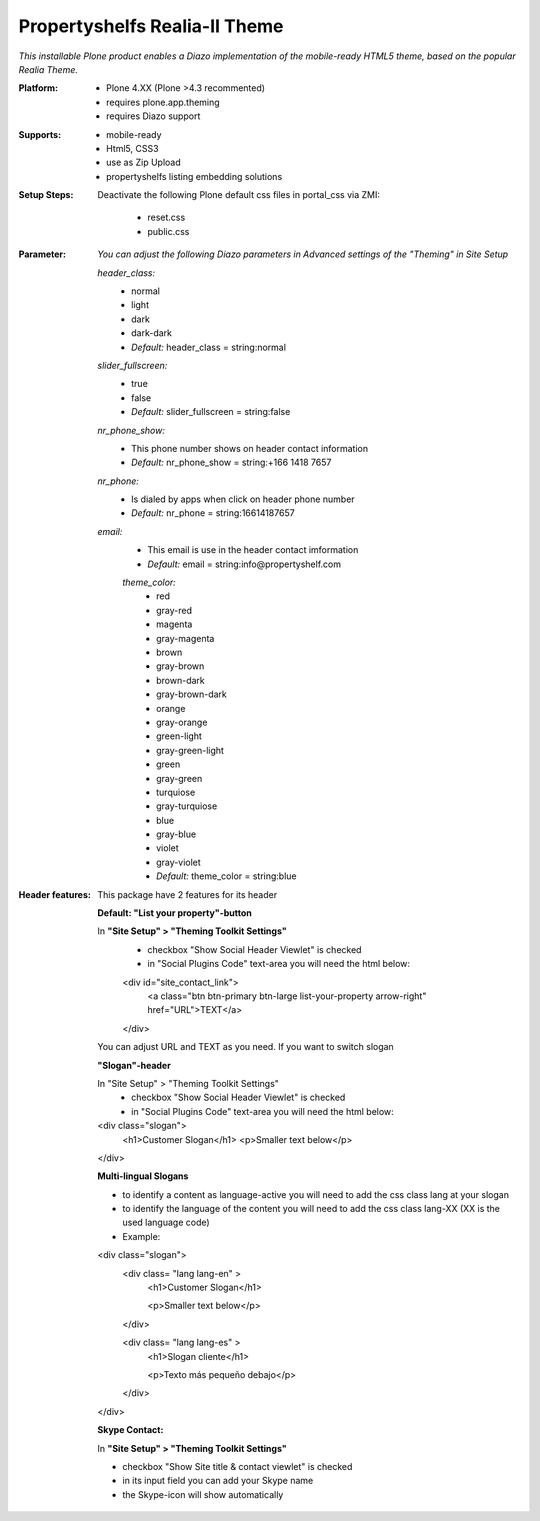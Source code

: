 Propertyshelfs Realia-II Theme
========================================

*This installable Plone product enables a Diazo implementation of the mobile-ready HTML5 theme, based on the popular Realia Theme.*

:Platform:
  * Plone 4.XX (Plone >4.3 recommented)
  * requires plone.app.theming
  * requires Diazo support

:Supports:
  * mobile-ready
  * Html5, CSS3
  * use as Zip Upload
  * propertyshelfs listing embedding solutions

:Setup Steps:
  Deactivate the following Plone default css files in portal_css via ZMI:

      * reset.css
      * public.css

:Parameter:
    *You can adjust the following Diazo parameters in Advanced settings of the "Theming" in Site Setup*

    *header_class:*
        - normal
        - light
        - dark
        - dark-dark
        - *Default:* header_class = string:normal

    *slider_fullscreen:*
        - true
        - false
        - *Default:* slider_fullscreen = string:false

    *nr_phone_show:*
        - This phone number shows on header contact information
        - *Default:* nr_phone_show = string:+166 1418 7657

    *nr_phone:*
        - Is dialed by apps when click on header phone number
        - *Default:* nr_phone = string:16614187657

    *email:*
        - This email is use in the header contact imformation
        - *Default:* email = string:info@propertyshelf.com

	*theme_color:*
	    - red
	    - gray-red
	    - magenta
	    - gray-magenta
	    - brown
	    - gray-brown
	    - brown-dark
	    - gray-brown-dark
	    - orange
	    - gray-orange
	    - green-light
	    - gray-green-light
	    - green
	    - gray-green
	    - turquiose
	    - gray-turquiose
	    - blue
	    - gray-blue
	    - violet
	    - gray-violet
	    - *Default:* theme_color = string:blue

:Header features:

    This package have 2 features for its header
    
    **Default: "List your property"-button**

    In **"Site Setup" > "Theming Toolkit Settings"**
        - checkbox "Show Social Header Viewlet" is checked
	- in "Social Plugins Code" text-area you will need the html below:

        <div id="site_contact_link">
            <a class="btn btn-primary btn-large list-your-property arrow-right" href="URL">TEXT</a>
        </div>
        
    You can adjust URL and TEXT as you need.
    If you want to switch slogan

    **"Slogan"-header**
    
    In "Site Setup" > "Theming Toolkit Settings"
        - checkbox "Show Social Header Viewlet" is checked
        - in "Social Plugins Code" text-area you will need the html below:
        
    <div class="slogan">
        <h1>Customer Slogan</h1>
        <p>Smaller text below</p>
    </div>
    
    **Multi-lingual Slogans**
    
    - to identify a content as language-active you will need to add the css class lang at your slogan
    - to identify the language of the content you will need to add the css class lang-XX (XX is the used language code)
    - Example:
    
    <div class="slogan">
        <div class= "lang lang-en" >
            <h1>Customer Slogan</h1>
            
            <p>Smaller text below</p>
        </div>
        
        <div class= "lang lang-es" >
            <h1>Slogan cliente</h1>
            
            <p>Texto más pequeño debajo</p>
        </div>
    </div>
    
    **Skype Contact:**
    
    In **"Site Setup" > "Theming Toolkit Settings"**
	
    - checkbox "Show Site title & contact viewlet" is checked
	    
    - in its input field you can add your Skype name
        
    - the Skype-icon will show automatically
